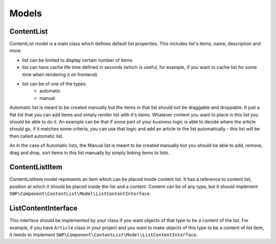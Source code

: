 Models
======

ContentList
-----------

ContentList model is a main class which defines default list properties.
This includes list's items, name, description and more:

- list can be limited to display certain number of items
- list can have cache life time defined in seconds (which is useful, for example, if you want to cache list for some time when rendering it on frontend)
- list can be of one of the types:
    - automatic
    - manual

Automatic list is meant to be created manually but the items in that list should not be draggable and droppable.
It just a flat list that you can add items and simply render list with it's items. Whatever content you want to place in this list you should be able to do it. An example can be that if some part of your business logic is able to
decide where the article should go, if it matches some criteria, you can use that logic and add an article to the list automatically - this list will be then called automatic list.

As in the case of Automatic lists, the Manual list is meant to be created manually but you should be able to
add, remove, drag and drop, sort items in this list manually by simply linking items to lists.

ContentListItem
---------------

ContentListItem model represents an item which can be placed inside content list.
It has a reference to content list, position at which it should be placed inside the list and a content.
Content can be of any type, but it should implement ``SWP\Component\ContentList\Model\ListContentInterface``.

.. _bundle_content_list_list_content-interface:

ListContentInterface
--------------------

This interface should be implemented by your class if you want objects of that type to be a content of the list.
For example, if you have ``Article`` class in your project and you want to make objects of this type to be a content of list item, it needs to implement ``SWP\Component\ContentList\Model\ListContentInterface``.
